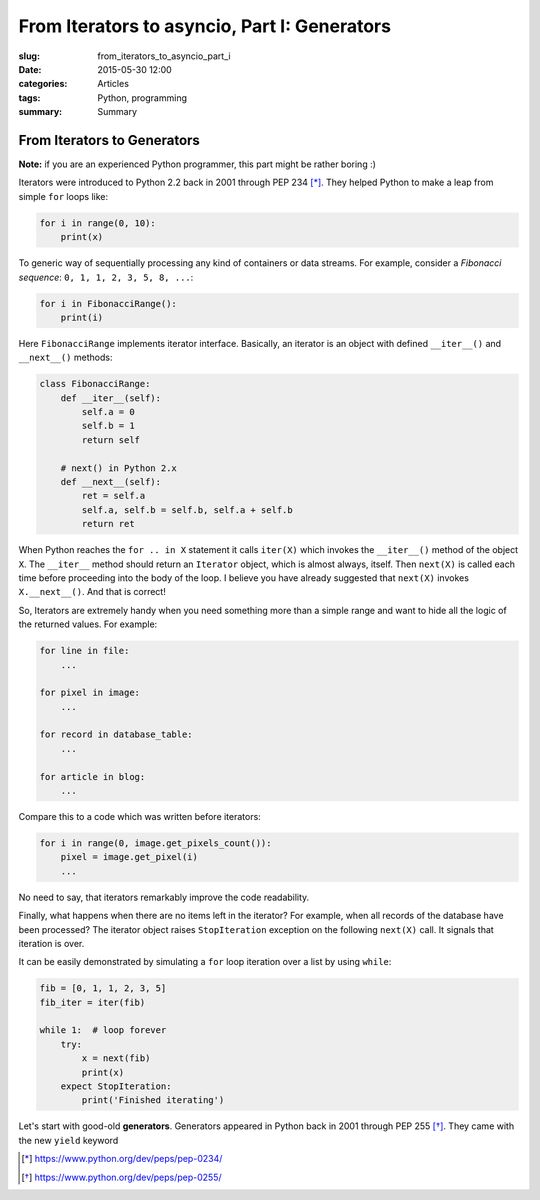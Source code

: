 From Iterators to asyncio, Part I: Generators
=============================================

:slug: from_iterators_to_asyncio_part_i
:date: 2015-05-30 12:00
:categories: Articles
:tags: Python, programming
:summary: Summary



From Iterators to Generators
----------------------------

**Note:** if you are an experienced Python programmer, this part
might be rather boring :)

Iterators were introduced to Python 2.2 back in 2001 through PEP 234 [*]_.
They helped Python to make a leap from simple ``for`` loops like:

.. code-block:: python

   for i in range(0, 10):
       print(x)

To generic way of sequentially processing any kind of containers or data streams.
For example, consider a *Fibonacci sequence*: ``0, 1, 1, 2, 3, 5, 8, ...``:

.. code-block:: python

   for i in FibonacciRange():
       print(i)

Here ``FibonacciRange`` implements iterator interface.
Basically, an iterator is an object with defined
``__iter__()`` and ``__next__()`` methods:

.. code-block:: python

  class FibonacciRange:
      def __iter__(self):
          self.a = 0
          self.b = 1
          return self

      # next() in Python 2.x
      def __next__(self):
          ret = self.a
          self.a, self.b = self.b, self.a + self.b
          return ret

When Python reaches the ``for .. in X`` statement it calls
``iter(X)`` which invokes the ``__iter__()`` method of the
object ``X``. The ``__iter__`` method should return
an ``Iterator`` object, which is almost always, itself. Then
``next(X)`` is called each time before proceeding into the
body of the loop. I believe you have already suggested that
``next(X)`` invokes ``X.__next__()``. And that is correct!

So, Iterators are extremely handy when you need something more than
a simple range and want to hide all the logic of the returned
values. For example:

.. code-block:: python

   for line in file:
       ...

   for pixel in image:
       ...

   for record in database_table:
       ...

   for article in blog:
       ...


Compare this to a code which was written before iterators:

.. code-block:: python

  for i in range(0, image.get_pixels_count()):
      pixel = image.get_pixel(i)
      ...

No need to say, that iterators remarkably improve the code readability.

Finally, what happens when there are no items left in the iterator?
For example, when all records of the database have been processed?
The iterator object raises ``StopIteration`` exception on the following
``next(X)`` call. It signals that iteration is over.

It can be easily demonstrated by simulating a ``for`` loop iteration
over a list by using ``while``:

.. code-block:: python

  fib = [0, 1, 1, 2, 3, 5]
  fib_iter = iter(fib)

  while 1:  # loop forever
      try:
          x = next(fib)
          print(x)
      expect StopIteration:
          print('Finished iterating')

Let's start with good-old **generators**. Generators appeared in
Python back in 2001 through PEP 255 [*]_. They came with the
new ``yield`` keyword

.. [*] https://www.python.org/dev/peps/pep-0234/
.. [*] https://www.python.org/dev/peps/pep-0255/
